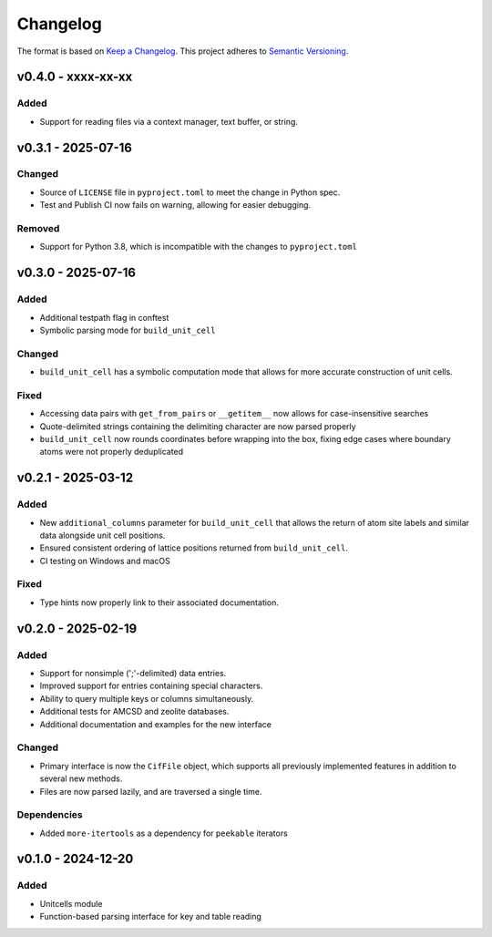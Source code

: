 Changelog
=========

The format is based on `Keep a Changelog <http://keepachangelog.com/en/1.1.0/>`__.
This project adheres to `Semantic Versioning <http://semver.org/spec/v2.0.0.html>`__.

v0.4.0 - xxxx-xx-xx
-------------------

Added
~~~~~
- Support for reading files via a context manager, text buffer, or string.


v0.3.1 - 2025-07-16
-------------------

Changed
~~~~~~~
- Source of ``LICENSE`` file in ``pyproject.toml`` to meet the change in Python spec.
- Test and Publish CI now fails on warning, allowing for easier debugging.

Removed
~~~~~~~
- Support for Python 3.8, which is incompatible with the changes to ``pyproject.toml``

v0.3.0 - 2025-07-16
-------------------

Added
~~~~~
- Additional testpath flag in conftest
- Symbolic parsing mode for ``build_unit_cell``

Changed
~~~~~~~
- ``build_unit_cell`` has a symbolic computation mode that allows for more accurate
  construction of unit cells.

Fixed
~~~~~
- Accessing data pairs with ``get_from_pairs`` or ``__getitem__`` now allows for case-insensitive searches
- Quote-delimited strings containing the delimiting character are now parsed properly
- ``build_unit_cell`` now rounds coordinates before wrapping into the box, fixing edge cases
  where boundary atoms were not properly deduplicated

v0.2.1 - 2025-03-12
-------------------

Added
~~~~~
- New ``additional_columns`` parameter for ``build_unit_cell`` that allows the return of
  atom site labels and similar data alongside unit cell positions.
- Ensured consistent ordering of lattice positions returned from ``build_unit_cell``.
- CI testing on Windows and macOS

Fixed
~~~~~
- Type hints now properly link to their associated documentation.

v0.2.0 - 2025-02-19
-------------------

Added
~~~~~
- Support for nonsimple (';'-delimited) data entries.
- Improved support for entries containing special characters.
- Ability to query multiple keys or columns simultaneously.
- Additional tests for AMCSD and zeolite databases.
- Additional documentation and examples for the new interface

Changed
~~~~~~~
- Primary interface is now the ``CifFile`` object, which supports all previously implemented features in addition to several new methods.
- Files are now parsed lazily, and are traversed a single time.

Dependencies
~~~~~~~~~~~~
- Added ``more-itertools`` as a dependency for ``peekable`` iterators


v0.1.0 - 2024-12-20
-------------------

Added
~~~~~
- Unitcells module
- Function-based parsing interface for key and table reading
